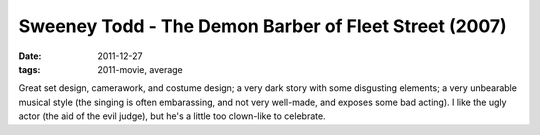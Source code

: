 Sweeney Todd - The Demon Barber of Fleet Street (2007)
======================================================

:date: 2011-12-27
:tags: 2011-movie, average



Great set design, camerawork, and costume design; a very dark story with
some disgusting elements; a very unbearable musical style (the singing
is often embarassing, and not very well-made, and exposes some bad
acting). I like the ugly actor (the aid of the evil judge), but he's a
little too clown-like to celebrate.
